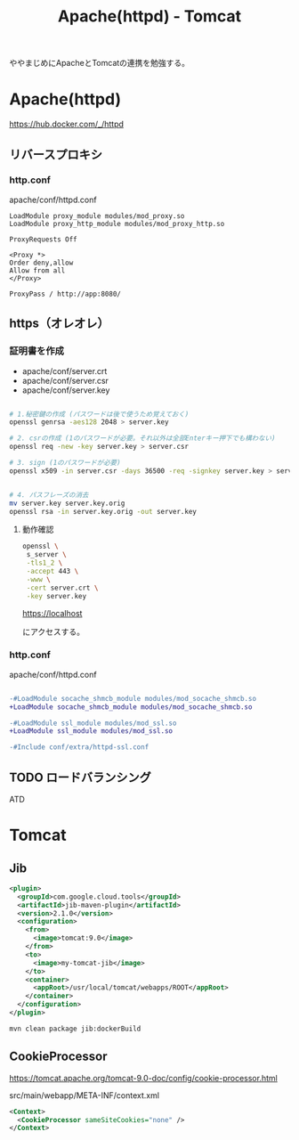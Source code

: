 #+TITLE: Apache(httpd) - Tomcat

ややまじめにApacheとTomcatの連携を勉強する。


* Apache(httpd)

https://hub.docker.com/_/httpd

** リバースプロキシ

*** http.conf

apache/conf/httpd.conf

#+BEGIN_SRC
LoadModule proxy_module modules/mod_proxy.so
LoadModule proxy_http_module modules/mod_proxy_http.so
#+END_SRC

#+BEGIN_SRC
ProxyRequests Off

<Proxy *>
Order deny,allow
Allow from all
</Proxy>

ProxyPass / http://app:8080/
#+END_SRC

** https（オレオレ）

*** 証明書を作成

- apache/conf/server.crt
- apache/conf/server.csr
- apache/conf/server.key


#+BEGIN_SRC sh

# 1.秘密鍵の作成 (パスワードは後で使うため覚えておく)
openssl genrsa -aes128 2048 > server.key

# 2. csrの作成 (1のパスワードが必要。それ以外は全部Enterキー押下でも構わない)
openssl req -new -key server.key > server.csr

# 3. sign (1のパスワードが必要)
openssl x509 -in server.csr -days 36500 -req -signkey server.key > server.crt


# 4. パスフレーズの消去
mv server.key server.key.orig
openssl rsa -in server.key.orig -out server.key

#+END_SRC


**** 動作確認

#+BEGIN_SRC sh
openssl \
 s_server \
 -tls1_2 \
 -accept 443 \
 -www \
 -cert server.crt \
 -key server.key 
#+END_SRC

https://localhost

にアクセスする。

*** http.conf

apache/conf/httpd.conf


#+BEGIN_SRC diff

-#LoadModule socache_shmcb_module modules/mod_socache_shmcb.so
+LoadModule socache_shmcb_module modules/mod_socache_shmcb.so

-#LoadModule ssl_module modules/mod_ssl.so
+LoadModule ssl_module modules/mod_ssl.so

-#Include conf/extra/httpd-ssl.conf
#+END_SRC


** TODO ロードバランシング

ATD

* Tomcat 

** Jib

#+BEGIN_SRC xml
      <plugin>
        <groupId>com.google.cloud.tools</groupId>
        <artifactId>jib-maven-plugin</artifactId>
        <version>2.1.0</version>
        <configuration>
          <from>
            <image>tomcat:9.0</image>
          </from>
          <to>
            <image>my-tomcat-jib</image>
          </to>
          <container>
            <appRoot>/usr/local/tomcat/webapps/ROOT</appRoot>
          </container>
        </configuration>
      </plugin>
#+END_SRC

#+BEGIN_SRC sh
mvn clean package jib:dockerBuild
#+END_SRC

** CookieProcessor

https://tomcat.apache.org/tomcat-9.0-doc/config/cookie-processor.html

src/main/webapp/META-INF/context.xml

#+BEGIN_SRC xml
<Context>
  <CookieProcessor sameSiteCookies="none" />
</Context>
#+END_SRC
